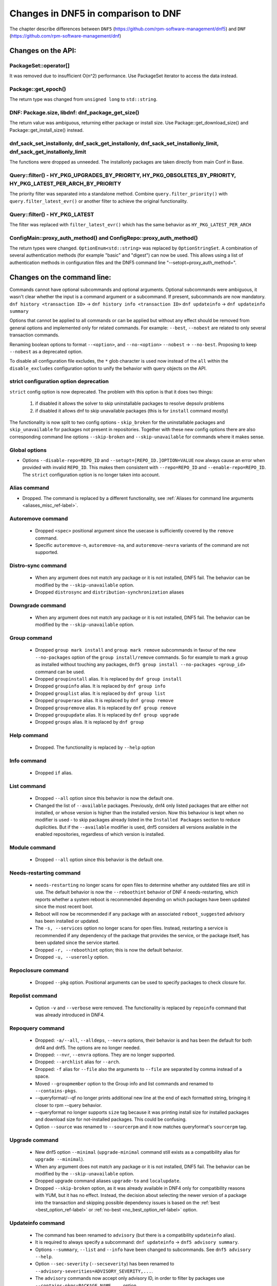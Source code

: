 ====================================
Changes in DNF5 in comparison to DNF
====================================

The chapter describe differences between ``DNF5`` (https://github.com/rpm-software-management/dnf5) and ``DNF``
(https://github.com/rpm-software-management/dnf)

Changes on the API:
===================
PackageSet::operator[]
----------------------
It was removed due to insufficient O(n^2) performance.
Use PackageSet iterator to access the data instead.


Package::get_epoch()
--------------------
The return type was changed from ``unsigned long`` to ``std::string``.


DNF: Package.size, libdnf: dnf_package_get_size()
-------------------------------------------------
The return value was ambiguous, returning either package or install size.
Use Package::get_download_size() and Package::get_install_size() instead.


dnf_sack_set_installonly, dnf_sack_get_installonly, dnf_sack_set_installonly_limit, dnf_sack_get_installonly_limit
------------------------------------------------------------------------------------------------------------------
The functions were dropped as unneeded. The installonly packages are taken directly from main Conf in Base.


Query::filter() - HY_PKG_UPGRADES_BY_PRIORITY, HY_PKG_OBSOLETES_BY_PRIORITY, HY_PKG_LATEST_PER_ARCH_BY_PRIORITY
---------------------------------------------------------------------------------------------------------------
The priority filter was separated into a standalone method.
Combine ``query.filter_priority()`` with ``query.filter_latest_evr()`` or another filter to achieve the original
functionality.


Query::filter() - HY_PKG_LATEST
-------------------------------
The filter was replaced with ``filter_latest_evr()`` which has the same behavior as ``HY_PKG_LATEST_PER_ARCH``


ConfigMain::proxy_auth_method() and ConfigRepo::proxy_auth_method()
-------------------------------------------------------------------
The return types were changed. ``OptionEnum<std::string>`` was replaced by ``OptionStringSet``.
A combination of several authentication methods (for example "basic" and "digest") can now be used.
This allows using a list of authentication methods in configuration files and the DNF5 command line
"--setopt=proxy_auth_method=".


Changes on the command line:
============================

Commands cannot have optional subcommands and optional arguments. Optional subcommands were ambiguous, it wasn't clear
whether the input is a command argument or a subcommand. If present, subcommands are now mandatory.
``dnf history <transaction ID>`` -> ``dnf history info <transaction ID>``
``dnf updateinfo`` -> ``dnf updateinfo summary``

Options that cannot be applied to all commands or can be applied but without any effect should be removed from general
options and implemented only for related commands.
For example: ``--best``, ``--nobest`` are related to only several transaction commands.

Renaming boolean options to format ``--<option>``, and ``--no-<option>``
``--nobest`` -> ``--no-best``. Proposing to keep ``--nobest`` as a deprecated option.

To disable all configuration file excludes, the ``*`` glob character is used now instead of the ``all`` within
the ``disable_excludes`` configuration option to unify the behavior with query objects on the API.

strict configuration option deprecation
---------------------------------------
``strict`` config option is now deprecated. The problem with this option is that it does two things:

 1. if disabled it allows the solver to skip uninstallable packages to resolve depsolv problems
 2. if disabled it allows dnf to skip unavailable packages (this is for ``install`` command mostly)

The functionality is now split to two config options - ``skip_broken`` for the uninstallable packages and
``skip_unavailable`` for packages not present in repositories. Together with these new config options there are also
corresponding command line options ``--skip-broken`` and ``--skip-unavailable`` for commands where it makes sense.


Global options
--------------
* Options ``--disable-repo=REPO_ID`` and ``--setopt=[REPO_ID.]OPTION=VALUE`` now always cause an error when provided with invalid ``REPO_ID``.
  This makes them consistent with ``--repo=REPO_ID`` and ``--enable-repo=REPO_ID``. The ``strict`` configuration option is no longer taken into account.

Alias command
-------------
* Dropped. The command is replaced by a different functionality, see
  :ref:`Aliases for command line arguments <aliases_misc_ref-label>`.

Autoremove command
------------------
 * Dropped ``<spec>`` positional argument since the usecase is sufficiently covered by the ``remove`` command.
 * Specific ``autoremove-n``, ``autoremove-na``, and ``autoremove-nevra`` variants of the command are not supported.

Distro-sync command
-------------------
 * When any argument does not match any package or it is not installed, DNF5 fail. The behavior can be modified by
   the ``--skip-unavailable`` option.
 * Dropped ``distrosync`` and ``distribution-synchronization`` aliases

Downgrade command
-----------------
 * When any argument does not match any package or it is not installed, DNF5 fail. The behavior can be modified by
   the ``--skip-unavailable`` option.

Group command
-------------
 * Dropped ``group mark install`` and ``group mark remove`` subcommands in favour of the
   new ``--no-packages`` option of the ``group install/remove`` commands. So for example
   to mark a group as installed without touching any packages,
   ``dnf5 group install --no-packages <group_id>`` command can be used.
 * Dropped ``groupinstall`` alias. It is replaced by ``dnf group install``
 * Dropped ``groupinfo`` alias. It is replaced by ``dnf group info``
 * Dropped ``grouplist`` alias. It is replaced by ``dnf group list``
 * Dropped ``grouperase`` alias. It is replaced by ``dnf group remove``
 * Dropped ``groupremove`` alias. It is replaced by ``dnf group remove``
 * Dropped ``groupupdate`` alias. It is replaced by ``dnf group upgrade``
 * Dropped ``groups`` alias. It is replaced by ``dnf group``

Help command
------------
 * Dropped. The functionality is replaced by ``--help`` option

Info command
------------
 * Dropped ``if`` alias.

List command
------------
 * Dropped ``--all`` option since this behavior is now the default one.
 * Changed the list of ``--available`` packages. Previously, dnf4 only listed packages that are either not installed, or
   whose version is higher than the installed version. Now this behaviour is kept when no modifier is used - to skip
   packages already listed in the ``Installed Packages`` section to reduce duplicities. But if the ``--available`` modifier
   is used, dnf5 considers all versions available in the enabled repositories, regardless of which version is installed.

Module command
--------------
 * Dropped ``--all`` option since this behavior is the default one.

Needs-restarting command
------------------------
 * ``needs-restarting`` no longer scans for open files to determine whether any outdated files are still in use. The default behavior is now the ``--reboothint`` behavior of DNF 4 needs-restarting, which reports whether a system reboot is recommended depending on which packages have been updated since the most recent boot.
 * Reboot will now be recommended if any package with an associated ``reboot_suggested`` advisory has been installed or updated.
 * The ``-s, --services`` option no longer scans for open files. Instead, restarting a service is recommended if any dependency of the package that provides the service, or the package itself, has been updated since the service started.
 * Dropped ``-r, --reboothint`` option; this is now the default behavior.
 * Dropped ``-u, --useronly`` option.

Repoclosure command
-------------------
 * Dropped ``--pkg`` option. Positional arguments can be used to specify packages to check closure for.

Repolist command
----------------
 * Option ``-v`` and ``--verbose`` were removed. The functionality is replaced by ``repoinfo`` command that was already
   introduced in DNF4.

Repoquery command
-----------------
 * Dropped: ``-a/--all``, ``--alldeps``, ``--nevra`` options, their behavior is and has been the default for both dnf4 and
   dnf5. The options are no longer needed.
 * Dropped: ``--nvr``, ``--envra`` options. They are no longer supported.
 * Dropped: ``--archlist`` alias for ``--arch``.
 * Dropped: ``-f`` alias for ``--file`` also the arguments to ``--file`` are separated by comma instead of a space.
 * Moved ``--groupmember`` option to the Group info and list commands and renamed to ``--contains-pkgs``.
 * --queryformat/--qf no longer prints additional new line at the end of each formatted string, bringing it closer to
   rpm --query behavior.
 * --queryformat no longer supports ``size`` tag because it was printing install size for installed packages and download
   size for not-installed packages. This could be confusing.
 * Option ``--source`` was renamed to ``--sourcerpm`` and it now matches queryformat's ``sourcerpm`` tag.

Upgrade command
---------------
 * New dnf5 option ``--minimal`` (``upgrade-minimal`` command still exists as a compatibility alias for
   ``upgrade --minimal``).
 * When any argument does not match any package or it is not installed, DNF5 fail. The behavior can be modified by
   the ``--skip-unavailable`` option.
 * Dropped upgrade command aliases ``upgrade-to`` and ``localupdate``.
 * Dropped ``--skip-broken`` option, as it was already available in DNF4 only for compatibility reasons with YUM,
   but it has no effect. Instead, the decision about selecting the newer version of a package into the transaction
   and skipping possible dependency issues is based on the :ref:`best <best_option_ref-label>` or
   :ref:`no-best <no_best_option_ref-label>` option.

Updateinfo command
------------------
 * The command has been renamed to ``advisory`` (but there is a compatibility ``updateinfo`` alias).
 * It is required to always specify a subcommand: ``dnf updateinfo`` -> ``dnf5 advisory summary``.
 * Options ``--summary``, ``--list`` and ``--info`` have been changed to subcommands. See ``dnf5 advisory --help``.
 * Option ``--sec-severity`` (``--secseverity``) has been renamed to ``--advisory-severities=ADVISORY_SEVERITY,...``.
 * The ``advisory`` commands now accept only advisory ID, in order to filter by packages use ``--contains-pkgs=PACKAGE_NAME,...`` option.
 * Dropped deprecated aliases: ``list-updateinfo``, ``list-security``, ``list-sec``, ``info-updateinfo``, ``info-security``, ``info-sec``, ``summary-updateinfo``.
 * Dropped ``upif`` alias.

Changes of configuration:
=========================

Default of ``best`` configuration option changed to ``true``
--------------------------------------------------------
The new default value ensures that important updates will not be skipped and issues in distribution will be reported
earlier.
